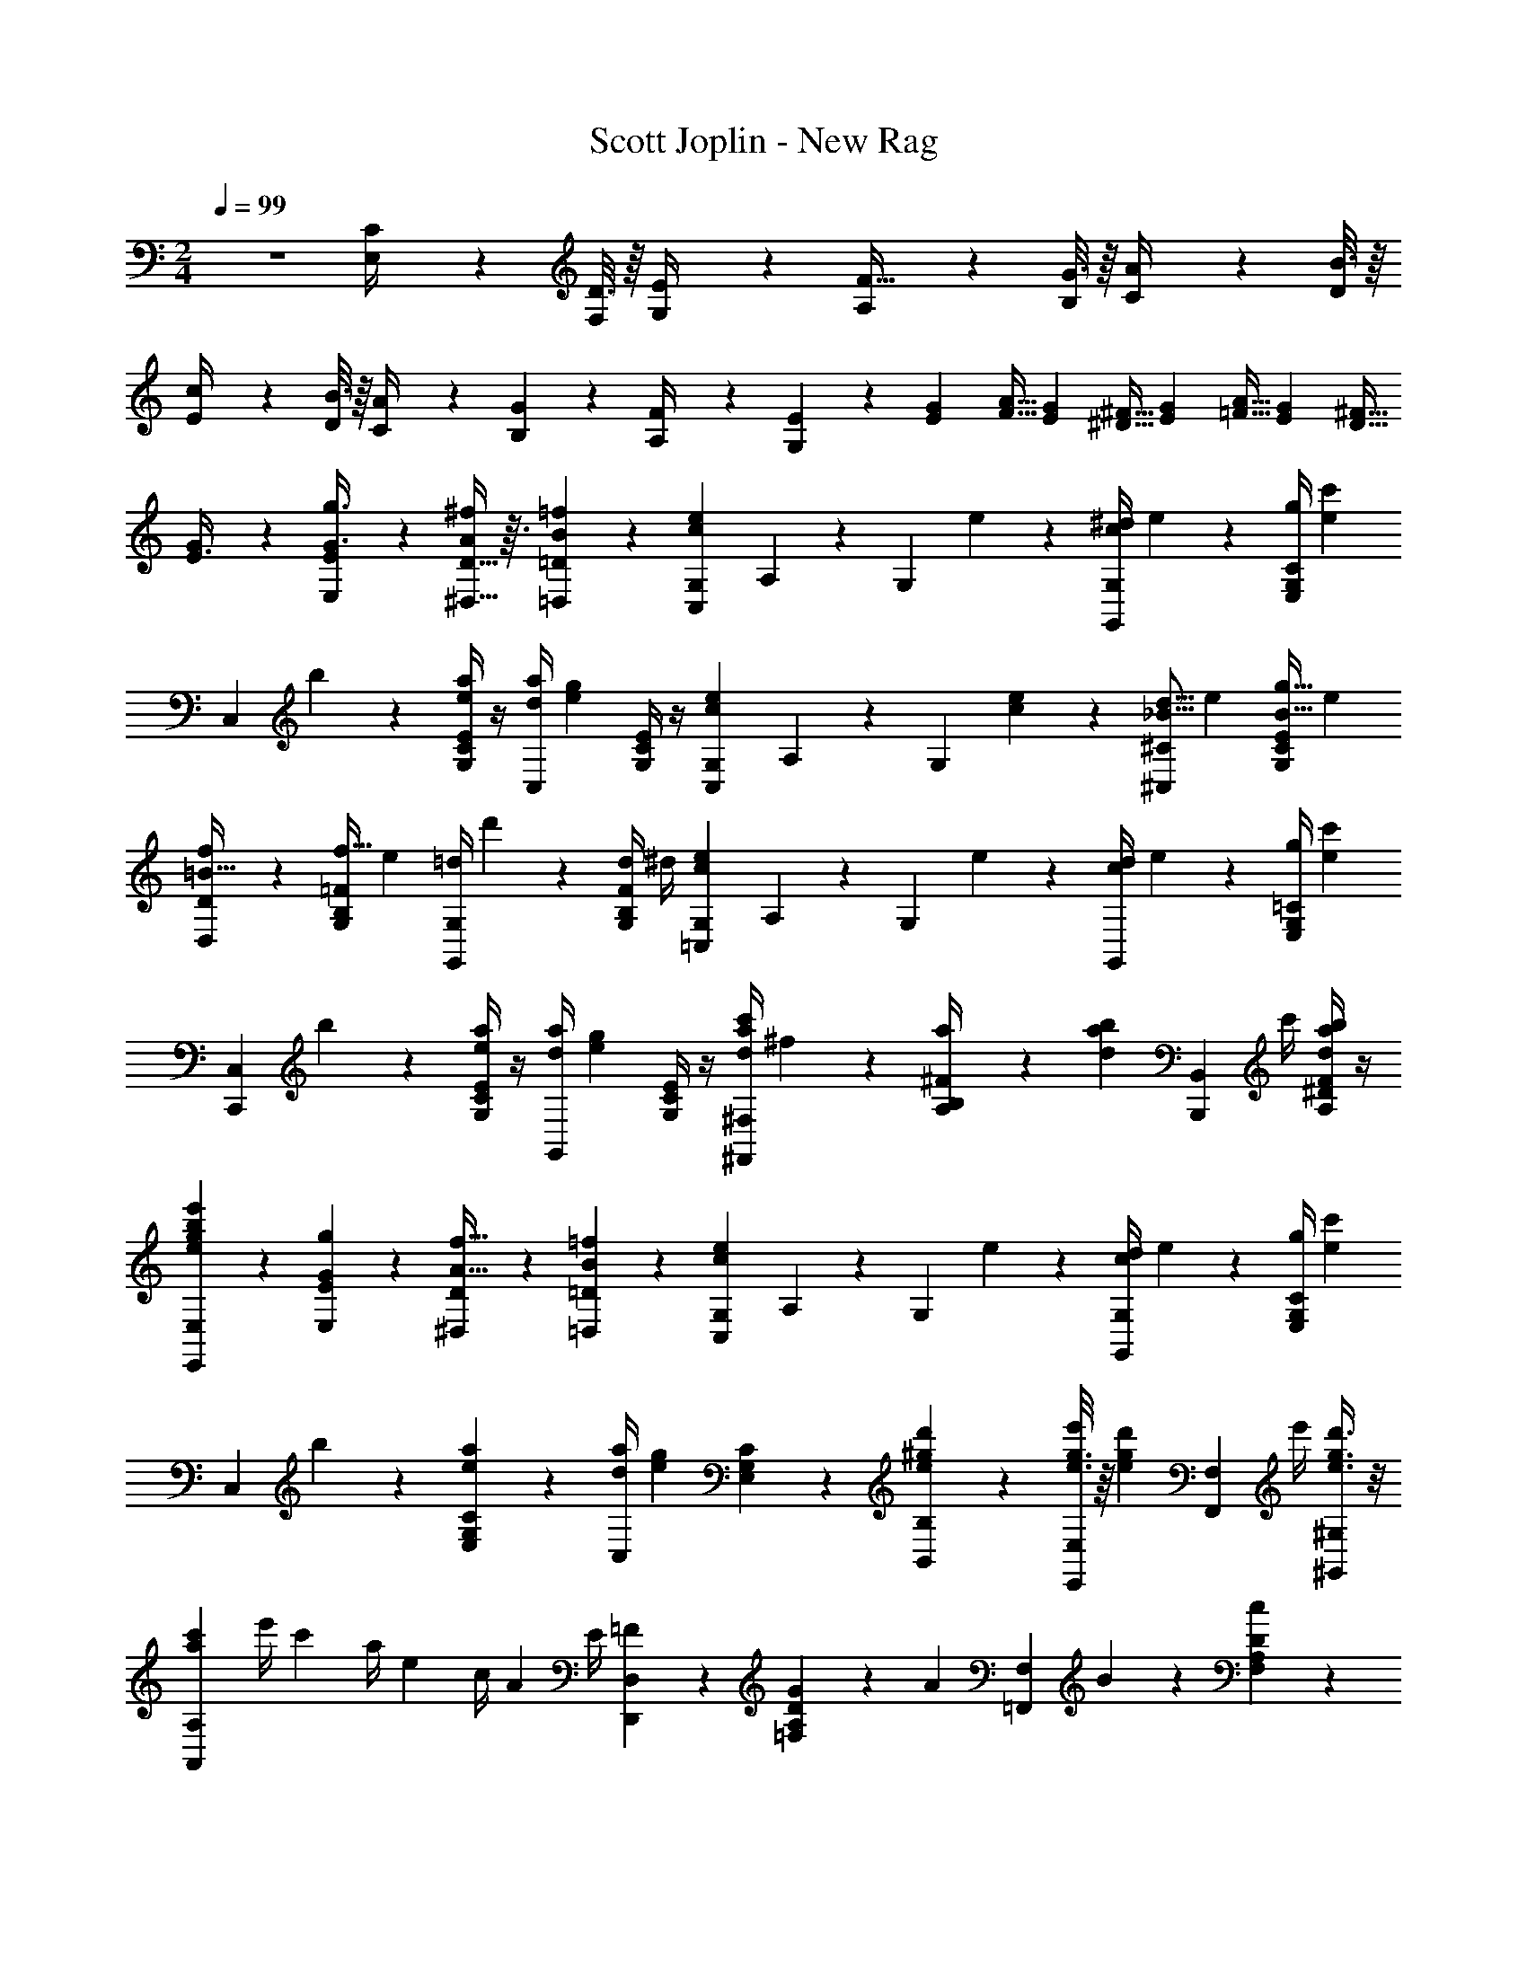 X: 1
T: Scott Joplin - New Rag
Z: ABC Generated by Starbound Composer
L: 1/4
M: 2/4
Q: 1/4=99
K: C
z2 [C2/9E,/4] z/36 [D3/16F,5/24] z/16 [E2/9G,/4] z/36 [A,4/9F15/32] z/18 [G3/16B,5/24] z/16 [A2/9C/4] z/36 [B3/16D5/24] z/16 
[c2/9E/4] z/36 [B3/16D5/24] z/16 [A2/9C/4] z/36 [G11/24B,11/24] z/24 [F2/9A,/4] z/36 [E7/18G,7/18] z/9 [z/4G/3E/3] [z/4A9/32F9/32] [z/4G/3E/3] [z/4^F9/32^D9/32] [z/4G/3E/3] [z/4A9/32=F9/32] [z/4G/3E/3] [z/4^F9/32D9/32] 
[G/3E3/8] z/6 [E,/3E/3G3/8g3/8] z/6 [D13/32^D,13/32A9/20^f9/20] z3/32 [=f/3B/3=D,/3=D/3] z/6 [z/4G,7/24c3/5e3/5C,11/12] A,2/9 z/36 [z/4G,11/24] e/5 z/20 [c/4^d/4G,,11/24G,11/24] e/5 z/20 [g/4C/4G,/4E,/4] [z/4e2/5c'2/5] 
[z/4C,11/24] b/5 z/20 [E/4C/4G,/4e2/5a2/5] z/4 [d/4a/4C,11/24] [z/4e3/5g3/5] [E/4C/4G,/4] z/4 [z/4G,7/24c3/5e3/5C,11/12] A,2/9 z/36 [z/4G,11/24] [e/5c/5] z/20 [z/4_B5/16d5/16^C,11/24^C11/24] [z/4e5/18] [E/4C/4G,/4B5/16g5/16] [z/4e5/18] 
[f4/9D,11/24D11/24=B15/32] z/18 [G,/4B,/4=F/4f5/16] [z/4e5/18] [=d/4G,,11/24G,11/24] d'/7 z3/28 [F/4B,/4G,/4d3/10] ^d/4 [z/4G,7/24c3/5e3/5=C,11/12] A,2/9 z/36 [z/4G,11/24] e/5 z/20 [c/4d/4G,,11/24] e/5 z/20 [g/4=C/4G,/4E,/4] [z/4e2/5c'2/5] 
[z/4C,,11/24C,11/24] b/5 z/20 [E/4C/4G,/4e2/5a2/5] z/4 [d/4a/4G,,11/24] [z/4e3/5g3/5] [E/4C/4G,/4] z/4 [a/4c'/4d/4^F,,11/24^F,11/24] ^f/5 z/20 [a/5^F/4B,/4A,/4] z/20 [z/4d/3a/3b/3] [z/4B,,,11/24B,,11/24] c'/4 [F/4^D/4A,/4a/3b/3d/3] z/4 
[e7/18e'7/18b7/18g7/18E,,9/20E,9/20] z/9 [G2/5g2/5E,2/5E2/5] z/10 [^D,9/20D9/20A15/32f15/32] z/20 [B2/5=f2/5=D,2/5=D2/5] z/10 [z/4G,5/18c3/5e3/5C,9/10] A,2/9 z/36 [z/4G,9/20] e/5 z/20 [c/4d/4G,,9/20G,9/20] e/5 z/20 [g/4C7/24G,7/24E,7/24] [z/4e2/5c'2/5] 
[z/4C,9/20] b/5 z/20 [E,7/24C7/24G,7/24e2/5a2/5] z5/24 [d/4a/4C,9/20] [z/4e3/5g3/5] [E,7/24C7/24G,7/24] z5/24 [e4/9^g4/9d'4/9B,,9/20B,9/20] z/18 [g3/16e3/16e'/4E,,9/20E,9/20] z/16 [z/4e4/9g4/9d'4/9] [z/4F,,9/20F,9/20] e'/4 [e3/8g3/8d'3/8^G,,9/20^G,9/20] z/8 
[z/4c'7/24a7/24A,,9/20A,9/20] e'/4 [z/4c'7/24] a/4 [z/4e7/24] c/4 [z/4A7/24] E/4 [=F4/9D,,9/20D,9/20] z/18 [G2/9D7/24A,7/24=F,7/24] z/36 [z/4A4/9] [z/4=F,,9/20F,9/20] B2/9 z/36 [D7/24A,7/24F,7/24c4/9] z5/24 
[^F,,9/20^F,9/20A8/9d8/9a8/9] z/20 [^D7/24A,7/24F,7/24] z5/24 [=G,,9/20=G,9/20G2/3e2/3=g2/3] z/20 [E7/24C7/24G,7/24] z5/24 [B/5f/5a5/18G,,9/20G,9/20] z/20 [z/4B/3f/3g/3] [z/4A,2/5A,,2/5] [z/4B11/28f11/28g11/28] [z/4B,,9/20B,9/20] [z/4a5/18] [g3/8G,,2/5G,2/5] z/8 
[c'4/9e4/9c4/9C,9/20C9/20] z/18 [G3/8g3/8E,2/5E2/5] z/8 [^f4/9A4/9^D,9/20D9/20] z/18 [B3/8=f3/8=D,2/5=D2/5] z/8 [z/4G,7/24c3/5e3/5C,11/12] A,2/9 z/36 [z/4G,11/24] e/5 z/20 [c/4d/4G,,11/24G,11/24] e/5 z/20 [g/4C/4G,/4E,/4] [z/4e2/5c'2/5] 
[z/4C,11/24] b/5 z/20 [E/4C/4G,/4e2/5a2/5] z/4 [d/4a/4C,11/24] [z/4e3/5g3/5] [E/4C/4G,/4] z/4 [z/4G,7/24c3/5e3/5C,11/12] A,2/9 z/36 [z/4G,11/24] [e/5c/5] z/20 [z/4_B5/16d5/16^C,11/24^C11/24] [z/4e5/18] [E/4C/4G,/4B5/16g5/16] [z/4e5/18] 
[f4/9D,11/24D11/24=B15/32] z/18 [G,/4B,/4F/4f5/16] [z/4e5/18] [=d/4G,,11/24G,11/24] d'/7 z3/28 [F/4B,/4G,/4d3/10] ^d/4 [z/4G,7/24c3/5e3/5=C,11/12] A,2/9 z/36 [z/4G,11/24] e/5 z/20 [c/4d/4G,,11/24] e/5 z/20 [g/4=C/4G,/4E,/4] [z/4e2/5c'2/5] 
[z/4C,,11/24C,11/24] b/5 z/20 [E/4C/4G,/4e2/5a2/5] z/4 [d/4a/4G,,11/24] [z/4e3/5g3/5] [E/4C/4G,/4] z/4 [a/4c'/4d/4F,,11/24F,11/24] ^f/5 z/20 [a/5^F/4B,/4A,/4] z/20 [z/4d/3a/3b/3] [z/4B,,,11/24B,,11/24] c'/4 [F/4^D/4A,/4a/3b/3d/3] z/4 
[e7/18e'7/18b7/18g7/18E,,9/20E,9/20] z/9 [G2/5g2/5E,2/5E2/5] z/10 [^D,9/20D9/20A15/32f15/32] z/20 [B2/5=f2/5=D,2/5=D2/5] z/10 [G,2/9c3/5e3/5C,9/10] z/36 A,2/9 z/36 [z/4G,9/20] e/5 z/20 [c/4d/4G,,9/20G,9/20] e/5 z/20 [g/4C7/24G,7/24E,7/24] [z/4e2/5c'2/5] 
[z/4C,9/20] b/5 z/20 [E,7/24C7/24G,7/24e2/5a2/5] z5/24 [d/4a/4C,9/20] [z/4e3/5g3/5] [E,7/24C7/24G,7/24] z5/24 [e4/9^g4/9d'4/9B,,9/20B,9/20] z/18 [g3/16e3/16e'/4E,,9/20E,9/20] z/16 [z/4e4/9g4/9d'4/9] [z/4F,,9/20F,9/20] e'/4 [e3/8g3/8d'3/8^G,,9/20^G,9/20] z/8 
[z/4c'7/24a7/24A,,9/20A,9/20] e'/4 [z/4c'7/24] a/4 [z/4e7/24] c/4 [z/4A7/24] E/4 [=F4/9D,,9/20D,9/20] z/18 [G2/9D7/24A,7/24=F,7/24] z/36 [z/4A4/9] [z/4=F,,9/20F,9/20] B2/9 z/36 [D7/24A,7/24F,7/24c4/9] z5/24 
[^F,,9/20^F,9/20A8/9d8/9a8/9] z/20 [^D7/24A,7/24F,7/24] z5/24 [=G,,9/20=G,9/20G2/3e2/3=g2/3] z/20 [E7/24C7/24G,7/24] z5/24 [B/5f/5a5/18G,,9/20G,9/20] z/20 [z/4B/3f/3g/3] [z/4A,2/5A,,2/5] [z/4B11/28f11/28g11/28] [z/4B,,9/20B,9/20] [z/4a5/18] [g3/8G,,2/5G,2/5] z/8 
[c'4/9e4/9c4/9C,9/20C,,9/20] z/18 [z/4E5/18e7/20] [F9/20f15/32] z/20 [z/4D5/18d7/20] [e2/5E9/20] z/10 [z/4e9/28E,9/20E9/20] ^f/4 [z/4^g9/28D,11/28=D11/28] a/4 [z/4b9/28C,9/20C9/20] c'/4 [z/4d'9/28B,,11/28B,11/28] e'2/9 z/36 
[z/4e9/32d'9/32a9/32A,,9/20A,9/20] c'2/9 z/36 [z/4b9/32E,7/24A,7/24C7/24] [z/4c'11/28a11/28e11/28] [z/4E,,9/20E,9/20] [z/4b9/32] [C7/24A,7/24E,7/24a11/28] z5/24 [z/4c'9/32=d9/32g9/32B,,9/20] b2/9 z/36 [z/4_b9/32D7/24^G,7/24E,7/24] [z/4=b11/28g11/28d11/28] [z/4E,,9/20] [z/4a9/32] [D7/24G,7/24E,7/24g11/28] z5/24 
[z/4b9/32c9/32e9/32A,,9/20] a2/9 z/36 [z/4g9/32C7/24A,7/24E,7/24] [z/4a11/28e11/28c11/28] [z/4C,9/20] [z/4^d9/32] [C7/24A,7/24E,7/24e11/28] z5/24 [z/4e9/28E,9/20E9/20] f/4 [z/4g9/28D,11/28D11/28] a/4 [z/4b9/28C,9/20C9/20] c'/4 [z/4d'9/28B,,11/28B,11/28] e'3/14 z/28 
[z/4e9/32d'9/32a9/32A,,9/20A,9/20] c'2/9 z/36 [z/4b9/32E,7/24A,7/24C7/24] [z/4c'11/28a11/28e11/28] [z/4E,,9/20E,9/20] [z/4b9/32] [C7/24A,7/24E,7/24a11/28] z5/24 [z/4a9/32d11/28=F,,9/20=F,9/20] c'2/9 z/36 [z/4b9/32d25/32A9/10^D9/10B,9/10] a11/28 z3/28 [z/4b9/32] [a11/28d11/28F,,9/20F,9/20] z3/28 
[e11/28g11/28E,,9/20E,9/20] z3/28 [z/4e9/32E5/14] [=f11/28F9/20] z3/28 [z/4d9/32D5/14] [e11/28E9/20] z3/28 [z/4e9/28E,9/20E9/20] ^f/4 [z/4g9/28D,11/28=D11/28] a/4 [z/4b9/28C,9/20C9/20] c'/4 [z/4d'9/28B,,11/28B,11/28] e'2/9 z/36 
[z/4e9/32d'9/32a9/32A,,9/20A,9/20] c'2/9 z/36 [z/4b9/32E,7/24A,7/24C7/24] [z/4c'11/28a11/28e11/28] [z/4E,,9/20E,9/20] [z/4b9/32] [C7/24A,7/24E,7/24a11/28] z5/24 [z/4c'9/32=d9/32g9/32B,,9/20] b2/9 z/36 [z/4_b9/32D7/24G,7/24E,7/24] [z/4=b11/28g11/28d11/28] [z/4E,,9/20] [z/4a9/32] [D7/24G,7/24E,7/24g11/28] z5/24 
[b/4e/4c/4A,9/20A,,9/20] a/5 z/20 [g/4E7/24C7/24A,7/24] [z/4a11/28] [z/4C9/20C,9/20] a/5 z/20 [c11/28a11/28e11/28E9/20E,9/20] z3/28 [z/4A7/24a7/24d7/24F,9/20F9/20] =f2/9 z/36 [z/4d7/24F7/24D7/24A,7/24] [z/4A11/28] [z/4E,9/20E9/20] d/4 [f11/28A11/28D9/20D,9/20] z3/28 
[z/4e7/24E,9/20E9/20] c2/9 z/36 [z/4A7/24C7/24A,7/24E,7/24] [z/4E11/28] [z/4D,9/20D9/20] F/4 [E11/28C,9/20C9/20] z3/28 [z/4d7/24B,,9/20B,9/20] c2/9 z/36 [z/4B7/24E7/24D7/24G,7/24] [z/4e11/28] [z/4E,,9/20E,9/20] d/5 z/20 [c/4E11/28D11/28G,11/28] B/5 z/20 
[A11/28A,9/20C9/20E9/20] z3/28 [z/4e9/28E5/14] [f11/28F9/20] z3/28 [z/4^d9/28^D5/14] [e11/28E9/20] z3/28 [z/4e9/28E,9/20E9/20] ^f/4 [z/4g9/28D,11/28=D11/28] a/4 [z/4b9/28C,9/20C9/20] c'/4 [z/4d'9/28B,,11/28B,11/28] e'2/9 z/36 
[z/4e9/32d'9/32a9/32A,,9/20A,9/20] c'2/9 z/36 [z/4b9/32E,7/24A,7/24C7/24] [z/4c'11/28a11/28e11/28] [z/4E,,9/20E,9/20] [z/4b9/32] [C7/24A,7/24E,7/24a11/28] z5/24 [z/4c'9/32=d9/32g9/32B,,9/20] b2/9 z/36 [z/4_b9/32D7/24G,7/24E,7/24] [z/4=b11/28g11/28d11/28] [z/4E,,9/20] [z/4a9/32] [D7/24G,7/24E,7/24g11/28] z5/24 
[z/4b9/32c9/32e9/32A,,9/20] a2/9 z/36 [z/4g9/32C7/24A,7/24E,7/24] [z/4a11/28e11/28c11/28] [z/4C,9/20] [z/4^d9/32] [C7/24A,7/24E,7/24e11/28] z5/24 [z/4e9/28E,9/20E9/20] f/4 [z/4g9/28D,11/28D11/28] a/4 [z/4b9/28C,9/20C9/20] c'/4 [z/4d'9/28B,,11/28B,11/28] e'3/14 z/28 
[z/4e9/32d'9/32a9/32A,,9/20A,9/20] c'2/9 z/36 [z/4b9/32E,7/24A,7/24C7/24] [z/4c'11/28a11/28e11/28] [z/4E,,9/20E,9/20] [z/4b9/32] [C7/24A,7/24E,7/24a11/28] z5/24 [z/4a9/32d11/28F,,9/20F,9/20] c'2/9 z/36 [z/4b9/32d25/32A9/10^D9/10B,9/10] a11/28 z3/28 [z/4b9/32] [a11/28d11/28F,,9/20F,9/20] z3/28 
[e11/28g11/28E,,9/20E,9/20] z3/28 [z/4e9/32E5/14] [=f11/28F9/20] z3/28 [z/4d9/32D5/14] [e11/28E9/20] z3/28 [z/4e9/28E,9/20E9/20] ^f/4 [z/4g9/28D,11/28=D11/28] a/4 [z/4b9/28C,9/20C9/20] c'/4 [z/4d'9/28B,,11/28B,11/28] e'2/9 z/36 
[z/4e9/32d'9/32a9/32A,,9/20A,9/20] c'2/9 z/36 [z/4b9/32E,7/24A,7/24C7/24] [z/4c'11/28a11/28e11/28] [z/4E,,9/20E,9/20] [z/4b9/32] [C7/24A,7/24E,7/24a11/28] z5/24 [z/4c'9/32=d9/32g9/32B,,9/20] b2/9 z/36 [z/4_b9/32D7/24G,7/24E,7/24] [z/4=b11/28g11/28d11/28] [z/4E,,9/20] [z/4a9/32] [D7/24G,7/24E,7/24g11/28] z5/24 
[b/4e/4c/4A,9/20A,,9/20] a/5 z/20 [g/4E7/24C7/24A,7/24] [z/4a11/28] [z/4C9/20C,9/20] a/5 z/20 [c11/28a11/28e11/28E9/20E,9/20] z3/28 [z/4A7/24a7/24d7/24F,9/20F9/20] =f2/9 z/36 [z/4d7/24F7/24D7/24A,7/24] [z/4A11/28] [z/4E,9/20E9/20] d/4 [f11/28A11/28D9/20D,9/20] z3/28 
[z/4e7/24E,9/20E9/20] c2/9 z/36 [z/4A7/24C7/24A,7/24E,7/24] [z/4E11/28] [z/4D,9/20D9/20] F/4 [E11/28C,9/20C9/20] z3/28 [z/4d7/24B,,9/20B,9/20] c2/9 z/36 [z/4B7/24E7/24D7/24G,7/24] [z/4e11/28] [z/4E,,9/20E,9/20] d/5 z/20 [c/4E11/28D11/28G,11/28] B/5 z/20 
[A11/28A,9/20C9/20E9/20] z3/28 c/3 z/6 [B/3D/2=G,9/10F9/10] z/6 [d/6B,2/5] z/12 ^d/6 z/12 [z/4G,7/24c3/5e3/5C,11/12] A,2/9 z/36 [z/4G,11/24] e/5 z/20 [c/4d/4G,,11/24G,11/24] e/5 z/20 [=g/4C/4G,/4E,/4] [z/4e2/5c'2/5] 
[z/4C,11/24] b/5 z/20 [E/4C/4G,/4e2/5a2/5] z/4 [d/4a/4C,11/24] [z/4e3/5g3/5] [E/4C/4G,/4] z/4 [z/4G,7/24c3/5e3/5C,11/12] A,2/9 z/36 [z/4G,11/24] [e/5c/5] z/20 [z/4_B5/16d5/16^C,11/24^C11/24] [z/4e5/18] [E/4C/4G,/4B5/16g5/16] [z/4e5/18] 
[f4/9D,11/24D11/24=B15/32] z/18 [G,/4B,/4F/4f5/16] [z/4e5/18] [=d/4G,,11/24G,11/24] d'/7 z3/28 [F/4B,/4G,/4d3/10] ^d/4 [z/4G,7/24c3/5e3/5=C,11/12] A,2/9 z/36 [z/4G,11/24] e/5 z/20 [c/4d/4G,,11/24] e/5 z/20 [g/4=C/4G,/4E,/4] [z/4e2/5c'2/5] 
[z/4C,,11/24C,11/24] b/5 z/20 [E/4C/4G,/4e2/5a2/5] z/4 [d/4a/4G,,11/24] [z/4e3/5g3/5] [E/4C/4G,/4] z/4 [a/4c'/4d/4^F,,11/24^F,11/24] ^f/5 z/20 [a/5^F/4B,/4A,/4] z/20 [z/4d/3a/3b/3] [z/4B,,,11/24B,,11/24] c'/4 [F/4^D/4A,/4a/3b/3d/3] z/4 
[e7/18e'7/18b7/18g7/18E,,9/20E,9/20] z/9 [G2/5g2/5E,2/5E2/5] z/10 [^D,9/20D9/20A15/32f15/32] z/20 [B2/5=f2/5=D,2/5=D2/5] z/10 [G,2/9c3/5e3/5C,9/10] z/36 A,2/9 z/36 [z/4G,9/20] e/5 z/20 [c/4d/4G,,9/20G,9/20] e/5 z/20 [g/4C7/24G,7/24E,7/24] [z/4e2/5c'2/5] 
[z/4C,9/20] b/5 z/20 [E,7/24C7/24G,7/24e2/5a2/5] z5/24 [d/4a/4C,9/20] [z/4e3/5g3/5] [E,7/24C7/24G,7/24] z5/24 [e4/9^g4/9d'4/9B,,9/20B,9/20] z/18 [g3/16e3/16e'/4E,,9/20E,9/20] z/16 [z/4e4/9g4/9d'4/9] [z/4F,,9/20F,9/20] e'/4 [e3/8g3/8d'3/8^G,,9/20^G,9/20] z/8 
[z/4c'7/24a7/24A,,9/20A,9/20] e'/4 [z/4c'7/24] a/4 [z/4e7/24] c/4 [z/4A7/24] E/4 [=F4/9D,,9/20D,9/20] z/18 [G2/9D7/24A,7/24=F,7/24] z/36 [z/4A4/9] [z/4=F,,9/20F,9/20] B2/9 z/36 [D7/24A,7/24F,7/24c4/9] z5/24 
[^F,,9/20^F,9/20A8/9d8/9a8/9] z/20 [^D7/24A,7/24F,7/24] z5/24 [=G,,9/20=G,9/20G2/3e2/3=g2/3] z/20 [E7/24C7/24G,7/24] z5/24 [B/5f/5a5/18G,,9/20G,9/20] z/20 [z/4B/3f/3g/3] [z/4A,2/5A,,2/5] [z/4B11/28f11/28g11/28] [z/4B,,9/20B,9/20] [z/4a5/18] [g3/8G,,2/5G,2/5] z/8 
[c'4/9e4/9c4/9C,9/20C9/20] z/18 [G3/14g3/14] z/28 [G/6g/6] z/12 [G4/9g4/9] z/18 [g/3G/3^c/3e/3_B,,/2_B,/2] z/6 [=B,9/20=B,,9/20g7/6G7/6=d7/6f7/6] z/20 [F7/24B,7/24G,7/24] z5/24 [z/4G,,9/20G,9/20] [z/4g5/18] [d7/18B7/18G7/18=F,2/5=F,,2/5] z/9 
[z/4=c5/18G5/18E,,9/20E,9/20] [z/4g/3] [z/4E7/24C7/24G,7/24] [z/4G4/7e4/7g4/7] [E,9/20E9/20] z/20 [^g7/18^G7/18d7/18e7/18=D2/5D,2/5] z/9 [^C,9/20^C9/20a7/6A7/6^c7/6e7/6] z/20 [C7/24E,7/24G,7/24A,7/24] z5/24 [z/4A,,9/20A,9/20] [z/4a5/18] [e7/18c7/18A7/18G,2/5G,,2/5] z/9 
[z/4A5/18d5/18F,,9/20F,9/20] [z/4a/3] [z/4D7/24A,7/24F,7/24] [z/4A4/7f4/7a4/7] [D,9/20D9/20] z/20 [a7/18e7/18_B7/18C,2/5C2/5] z/9 [D,9/20D9/20=B/2f/2a/2] z/20 [z/4F7/24B,7/24G,7/24] _B/4 [=B/5G,,9/20G,9/20] z/20 [z/4B/3f/3=g/3] [z/4F7/24B,7/24G,7/24] B3/14 z/28 
[z/4a5/18f5/18D,9/20D9/20] _B3/14 z/28 [z/4=B5/18F7/24B,7/24G,7/24] [z/4g/3e/3] [z/4G,,9/20G,9/20] [z/4B5/18] [d7/18f7/18g7/18B,7/18B,,7/18] z/9 [=C,9/20=C9/20=c4/7e4/7a4/7] z/20 [z/4G,7/24C7/24E7/24] B3/14 z/28 [z/4c3/10E,,9/20E,9/20] [z/4g/3e/3] [z/4E7/24C7/24G,7/24] c3/16 z/16 
[z/4c3/10a3/10e3/10G,,9/20G,9/20] B3/14 z/28 [c/5C7/24G,7/24E,7/24] z/20 [z/4g/2e/2c/2] [C,9/20C9/20] z/20 [_B,7/18_B,,7/18g4/9=G4/9^c4/9e4/9] z/9 [=B,,9/20=B,9/20g7/6G7/6d7/6f7/6] z/20 [F7/24B,7/24G,7/24] z5/24 [z/4G,,9/20G,9/20] [z/4g5/18] [d7/18B7/18G7/18F,7/18F,,7/18] z/9 
[z/4=c5/18G5/18E,,9/20E,9/20] [z/4g/3] [z/4E7/24C7/24G,7/24] [z/4G4/7e4/7g4/7] [E,9/20E9/20] z/20 [^g7/18^G7/18d7/18e7/18D7/18D,7/18] z/9 [^C,9/20^C9/20a7/6A7/6^c7/6e7/6] z/20 [C7/24E,7/24G,7/24A,7/24] z5/24 [z/4A,,9/20A,9/20] [z/4a5/16] [e7/18c7/18A7/18G,7/18G,,7/18] z/9 
[z/4A5/18d5/18F,,9/20F,9/20] [z/4a/3] [z/4D7/24A,7/24F,7/24] [z/4f4/9A/2a/2] [z/4D,,9/20D,9/20] [z/4f5/18] [A/3e/3a/3F,7/18F,,7/18] z/6 [^F,,9/20^F,9/20=c/2^d/2a/2] z/20 [z/4G,,7/18G,7/18] ^f/4 [z/4d/3A,,9/20A,9/20] [z/4f7/24] [F,,7/18F,7/18a11/28d11/28c11/28] z/9 
[c9/20e9/20=g9/20G,,9/20G,9/20] z/20 [e3/14c3/14E7/24=C7/24G,7/24a3/10] z/28 [z/4c11/28e11/28g11/28] [z/4E,,9/20E,9/20] =G3/14 z/28 [^C,,7/18C,7/18e9/20_B9/20G9/20] z/9 [D,,9/20D,9/20=f11/24A11/24F11/24] z/20 [z/4D7/24A,7/24=F,7/24=d/3] [z/4c7/24] [z/4=B/3G,,9/20G,9/20] [z/4d7/24] [z/4A/3B,7/18G,7/18F,7/18] B/4 
[c11/28E11/28C9/20=C,9/20E,9/20G,9/20] z3/28 [g3/16G3/16] z/16 [G/6g/6] z/12 [G9/20g9/20] z/20 [g7/18G7/18^c7/18e7/18_B,,9/20_B,9/20] z/9 [=B,,9/20=B,9/20g7/6G7/6d7/6f7/6] z/20 [F7/24B,7/24G,7/24] z5/24 [z/4G,,9/20G,9/20] [z/4g5/18] [d7/18B7/18G7/18F,2/5=F,,2/5] z/9 
[z/4=c5/18G5/18E,,9/20E,9/20] [z/4g/3] [z/4E7/24C7/24G,7/24] [z/4G4/7e4/7g4/7] [E,9/20E9/20] z/20 [^g7/18^G7/18d7/18e7/18D2/5D,2/5] z/9 [^C,9/20^C9/20a7/6A7/6^c7/6e7/6] z/20 [C7/24E,7/24G,7/24A,7/24] z5/24 [z/4A,,9/20A,9/20] [z/4a5/18] [e7/18c7/18A7/18G,2/5G,,2/5] z/9 
[z/4A5/18d5/18F,,9/20F,9/20] [z/4a/3] [z/4D7/24A,7/24F,7/24] [z/4A4/7f4/7a4/7] [D,9/20D9/20] z/20 [a7/18e7/18_B7/18C,2/5C2/5] z/9 [D,9/20D9/20=B/2f/2a/2] z/20 [z/4F7/24B,7/24G,7/24] _B/4 [=B/5G,,9/20G,9/20] z/20 [z/4B/3f/3=g/3] [z/4F7/24B,7/24G,7/24] B3/14 z/28 
[z/4a5/18f5/18D,9/20D9/20] _B3/14 z/28 [z/4=B5/18F7/24B,7/24G,7/24] [z/4g/3e/3] [z/4G,,9/20G,9/20] [z/4B5/18] [d7/18f7/18g7/18B,7/18B,,7/18] z/9 [=C,9/20=C9/20=c4/7e4/7a4/7] z/20 [z/4G,7/24C7/24E7/24] B3/14 z/28 [z/4c3/10E,,9/20E,9/20] [z/4g/3e/3] [z/4E7/24C7/24G,7/24] c3/16 z/16 
[z/4c3/10a3/10e3/10G,,9/20G,9/20] B3/14 z/28 [c/5C7/24G,7/24E,7/24] z/20 [z/4g/2e/2c/2] [C,9/20C9/20] z/20 [_B,7/18_B,,7/18g4/9=G4/9^c4/9e4/9] z/9 [=B,,9/20=B,9/20g7/6G7/6d7/6f7/6] z/20 [F7/24B,7/24G,7/24] z5/24 [z/4G,,9/20G,9/20] [z/4g5/18] [d7/18B7/18G7/18F,7/18F,,7/18] z/9 
[z/4=c5/18G5/18E,,9/20E,9/20] [z/4g/3] [z/4E7/24C7/24G,7/24] [z/4G4/7e4/7g4/7] [E,9/20E9/20] z/20 [^g7/18^G7/18d7/18e7/18D7/18D,7/18] z/9 [^C,9/20^C9/20a7/6A7/6^c7/6e7/6] z/20 [C7/24E,7/24G,7/24A,7/24] z5/24 [z/4A,,9/20A,9/20] [z/4a5/16] [e7/18c7/18A7/18G,7/18G,,7/18] z/9 
[z/4A5/18d5/18F,,9/20F,9/20] [z/4a/3] [z/4D7/24A,7/24F,7/24] [z/4f4/9A/2a/2] [z/4D,,9/20D,9/20] [z/4f5/18] [A/3e/3a/3F,7/18F,,7/18] z/6 [^F,,9/20^F,9/20=c/2^d/2a/2] z/20 [z/4G,,7/18G,7/18] ^f/4 [z/4d/3A,,9/20A,9/20] [z/4f7/24] [F,,7/18F,7/18a11/28d11/28c11/28] z/9 
[c9/20e9/20=g9/20G,,9/20G,9/20] z/20 [e3/14c3/14E7/24=C7/24G,7/24a3/10] z/28 [z/4c11/28e11/28g11/28] [z/4E,,9/20E,9/20] =G3/14 z/28 [C,,7/18C,7/18e9/20_B9/20G9/20] z/9 [D,,9/20D,9/20=f11/24A11/24F11/24] z/20 [z/4D7/24A,7/24=F,7/24=d/3] [z/4c7/24] [z5/28=B/4G,,9/20G,9/20] [z5/28d7/24] [z/7B/6] [z/4A/3B,7/18G,7/18F,7/18] B/4 
[c11/28E11/28C9/20=C,9/20E,9/20G,9/20] z3/28 e/4 f/5 z/20 ^f/4 g/5 z/20 a/4 b/5 z/20 [c'3/8c3/8e3/8f3/8A,,9/20A,9/20] z/8 [c'3/4c3/4e3/4f3/4A,,9/10A,9/10] z/4 [a13/32A13/32e13/32f13/32C9/20C,9/20] z3/32 
[b3/8B3/8^d3/8f3/8B,,9/20B,9/20] z/8 [^F2/9^F,3/10] z/36 [B,9/20B/2] z/20 [F2/9f2/9] z/36 [B3/8b3/8] z/8 [a/3A/3e/3f/3C,9/20C9/20] z/6 [c'2/3c2/3e2/3f2/3A,,9/10A,9/10] z/3 [c'/3c/3e/3f/3A,9/20A,,9/20] z/6 
[b/3B/3d/3f/3B,,9/20B,9/20] z/6 [B/6B,2/9] z/12 [_B/6_B,2/9] z/12 [=B/3=B,9/20] z/6 e5/24 z/24 f/6 z/12 [g5/24E,9/20G,9/20B,9/20] z/24 f/6 z/12 [=f5/24E,3/8G,3/8B,3/8] z/24 [z/4e13/32] [z/4E,9/10^C9/10_B,9/10G,9/10] ^c/6 z/12 B5/24 z/24 _B/6 z/12 
[A5/24=C9/10E,9/10A,9/10G,9/10] z/24 =B/6 z/12 =c5/24 z/24 A/6 z/12 [c5/24C9/10^D,9/10F,9/10A,9/10] z/24 d/6 z/12 ^f13/32 z3/32 [g5/24E,9/20G,9/20=B,9/20] z/24 f/6 z/12 [=f5/24E,3/8G,3/8B,3/8] z/24 [z/4e13/32] [z/4E,9/10^C9/10_B,9/10G,9/10] ^c/6 z/12 B5/24 z/24 _B/6 z/12 
[A5/24=C9/10A,9/10E,9/10] z/24 =B/6 z/12 =c5/24 z/24 A/6 z/12 [F/3C9/20A,9/20D,9/20] z/6 [A5/24F5/18] z/24 [B/6G2/9] z/12 [c/3A9/20] z/6 [F5/24^D5/18] z/24 [G/6E2/9] z/12 [A/3F9/20] z/6 [D5/24C5/18] z/24 [E/6^C2/9] z/12 
[F/3D9/20] z/6 [=C5/24A,5/18] z/24 [=D/6=B,2/9] z/12 [^D/3C9/20] z/6 [A,5/24F,5/18] z/24 [B,/6G,2/9] z/12 [C/3A,9/20] z/6 [A,5/24F,5/18] z/24 [B,/6G,2/9] z/12 [C/3A,9/20] z/6 [^f/3c/3e/3c'/3A,,9/20A,9/20] z/6 
[b/3B/3d/3f/3B,,9/20B,9/20] z/6 [B5/24B,5/18] z/24 [_B/6_B,2/9] z/12 [=B/3=B,9/20] z/6 e5/24 z/24 f/6 z/12 [g5/24E,9/20G,9/20B,9/20] z/24 f/6 z/12 [=f5/24E,3/8G,3/8B,3/8] z/24 [z/4e13/32] [z/4E,9/10^C9/10_B,9/10G,9/10] ^c/6 z/12 B5/24 z/24 _B/6 z/12 
[A5/24=C9/10E,9/10A,9/10G,9/10] z/24 =B/6 z/12 =c5/24 z/24 A/6 z/12 [c5/24C9/10D,9/10F,9/10A,9/10] z/24 d/6 z/12 ^f13/32 z3/32 [g5/24E,9/20G,9/20=B,9/20] z/24 f/6 z/12 [=f5/24E,3/8G,3/8B,3/8] z/24 [z/4e13/32] [z/4E,9/10^C9/10_B,9/10G,9/10] ^c/6 z/12 B5/24 z/24 _B/6 z/12 
[A5/24=C9/10A,9/10E,9/10] z/24 =B/6 z/12 =c5/24 z/24 A/6 z/12 [F/3C9/20A,9/20D,9/20] z2/3 [a5/24F5/18] z/24 [^g/6=F2/9] z/12 [=g5/24E5/18] z/24 [^f13/32D11/20] z3/32 [=f/6=D2/9] z/12 [e5/24^C5/18] z/24 [d/6=C2/9] z/12 
[=d5/24D5/18] z/24 [^c/6^C2/9] z/12 [=c5/24=C5/18] z/24 [B13/32=B,11/20] z3/32 [_B/6_B,2/9] z/12 [A5/24A,5/18] z/24 [^G/6^G,2/9] z/12 [=G/3=G,9/20] z/6 [G5/24g5/24] z/24 [^F/6^f/6] z/12 [G/3g/3] z/6 [G5/24g5/24] z/24 [A/6a/6] z/12 
[G/3g/3] z/6 [G/3g/3E,9/20E9/20] z/6 [A13/32f13/32^D11/20D,11/20] z3/32 [=B/3=f/3=D9/20=D,9/20] z/6 [z/4G,5/18c/2e/2C,9/10] A,2/9 z/36 [z/4G,9/20] e/6 z/12 [c5/24^d5/24G,,9/20G,9/20] z/24 e/6 z/12 [g5/24C9/32G,9/32E,9/32] z/24 [z/4e13/32c'13/32] 
[z/4C,9/20] b5/24 z/24 [E9/32C9/32G,9/32e/3a/3] z7/32 [d5/24a5/24C,9/20] z/24 [z/4e/2g/2] [E9/32C9/32G,9/32] z7/32 [G,2/9c/2e/2C,9/10] z/36 A,2/9 z/36 [z/4G,9/20] [e/6c/6] z/12 [_B5/24d5/24^C,9/20^C9/20] z/24 e/6 z/12 [B5/24g5/24E9/32C9/32G,9/32] z/24 e/6 z/12 
[=B/3f/3D,9/20D9/20] z/6 [f5/24G,9/32=B,9/32=F9/32] z/24 e/6 z/12 [=d5/24G,,9/20G,9/20] z/24 d'/6 z/12 [d5/24F9/32B,9/32G,9/32] z/24 ^d/6 z/12 [z/4G,5/18c/2e/2=C,9/10] A,2/9 z/36 [z/4G,9/20] e/6 z/12 [c5/24d5/24G,,9/20] z/24 e/6 z/12 [g5/24=C9/32G,9/32E,9/32] z/24 [z/4e13/32c'13/32] 
[z/4=C,,9/20C,9/20] b5/24 z/24 [E9/32C9/32G,9/32e/3a/3] z7/32 [d5/24a5/24G,,9/20] z/24 [z/4e/2g/2] [E9/32C9/32G,9/32] z7/32 [a5/24c'5/24d5/24F,,9/20F,9/20] z/24 ^f/6 z/12 [a/6^F9/32B,9/32A,9/32] z/12 [z/4d/3a/3b/3] [z/4B,,,9/20B,,9/20] c'5/24 z/24 [F9/32^D9/32A,9/32a/3b/3d/3] z7/32 
[e/3e'/3b/3g/3E,,9/20E,9/20] z/6 [G/3g/3E,9/20E9/20] z/6 [A13/32f13/32^D,11/20D11/20] z3/32 [B/3=f/3=D9/20=D,9/20] z/6 [z/4G,5/18c/2e/2C,9/10] A,2/9 z/36 [z/4G,9/20] e/6 z/12 [c5/24d5/24G,,9/20G,9/20] z/24 e/6 z/12 [g5/24C9/32G,9/32E,9/32] z/24 [z/4e/3c'/3] 
[z/4C,9/20] b5/24 z/24 [E,9/32C9/32G,9/32e/3a/3] z7/32 [d5/24a5/24C,9/20] z/24 [z/4e/2g/2] [E,9/32C9/32G,9/32] z7/32 [e/3^g/3d'/3B,,9/20B,9/20] z/6 [g/6e/6e'5/24E,,9/20E,9/20] z/12 [z/4d'/3g/3e/3] [z/4F,,11/20F,11/20] e'5/24 z/24 [d'/3g/3e/3^G,9/20^G,,9/20] z/6 
[c'5/24a5/24A,,11/20A,11/20] z/24 e'/6 z/12 c'5/24 z/24 a/6 z/12 e5/24 z/24 c/6 z/12 A5/24 z/24 E/6 z/12 [=F13/32D,,9/20D,9/20] z3/32 [G/6D9/32A,9/32=F,9/32] z/12 [z/4A/3] [z/4=F,,9/20F,9/20] B/6 z/12 [D9/32A,9/32F,9/32c13/32] z7/32 
[^F,,9/20^F,9/20A2/3d2/3a2/3] z/20 [^D9/32A,9/32F,9/32] z7/32 [=G,,9/20=G,9/20G2/3e2/3=g2/3] z/20 [E9/32C9/32G,9/32] z7/32 [B/6f/6a/6G,,9/20G,9/20] z/12 [z/4g/3f/3B/3] [z/4A,9/20A,,9/20] [z/4B/3f/3g/3] [z/4B,,9/20B,9/20] a5/24 z/24 [g/3G,,9/20G,9/20] z/6 
[c'5/24C,9/20C9/20G,9/20E,9/20] z/24 b/6 z/12 _b5/24 z/24 a13/32 z3/32 ^g/6 z/12 =g5/24 z/24 ^f/6 z/12 =f5/24 z/24 e/6 z/12 d5/24 z/24 =d/3 z/6 e5/24 z/24 f/3 z/6 
[a/3A/3d/3f/3D,11/20] z/6 E,2/9 z/36 [z/2=F,11/20] D,2/9 z/36 [=b/3B/3d/3f/3G,,9/20G,9/20] z/6 [c'/3c/3e/3g/3C,,9/20C,9/20] 
